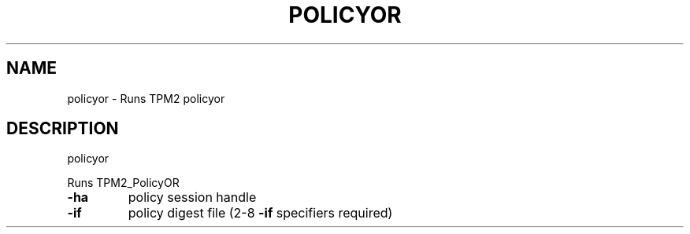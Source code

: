 .\" DO NOT MODIFY THIS FILE!  It was generated by help2man 1.47.13.
.TH POLICYOR "1" "November 2020" "policyor 1.6" "User Commands"
.SH NAME
policyor \- Runs TPM2 policyor
.SH DESCRIPTION
policyor
.PP
Runs TPM2_PolicyOR
.TP
\fB\-ha\fR
policy session handle
.TP
\fB\-if\fR
policy digest file (2\-8 \fB\-if\fR specifiers required)
